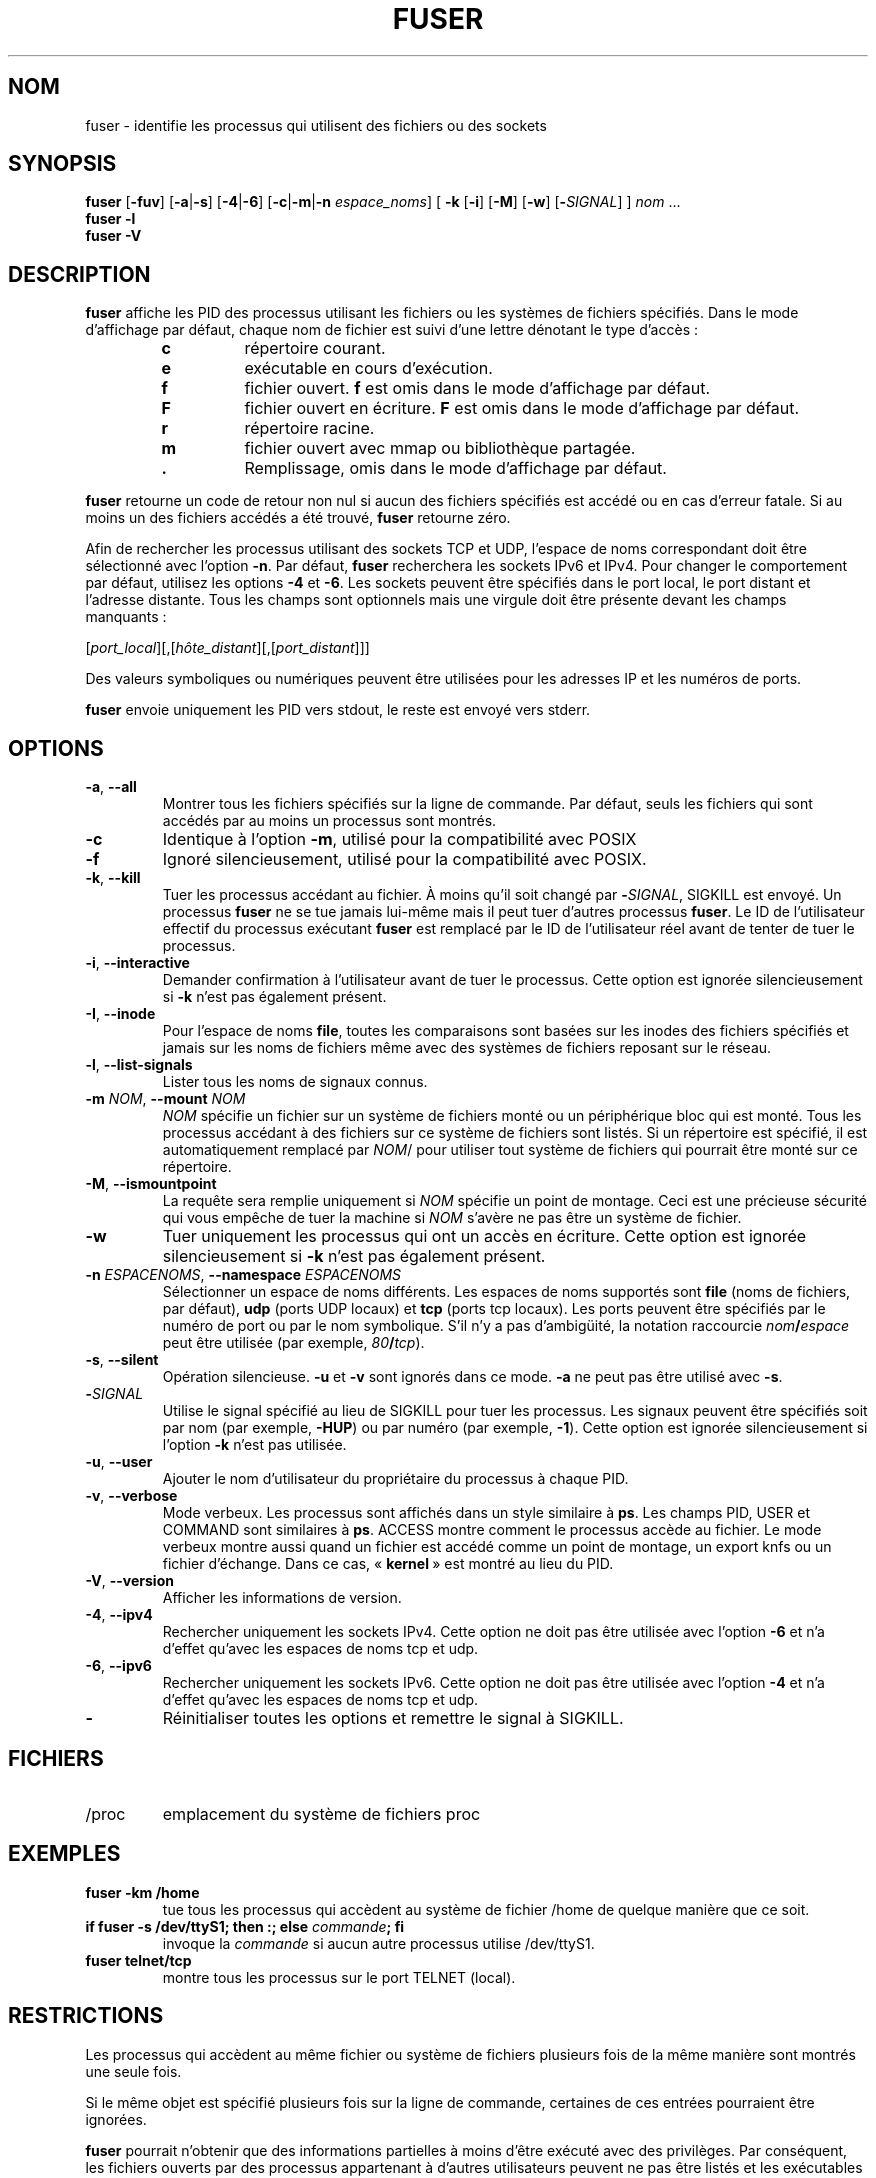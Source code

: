 .\"
.\" Copyright 1993-2005 Werner Almesberger
.\"           2005-2020 Craig Small
.\" This program is free software; you can redistribute it and/or modify
.\" it under the terms of the GNU General Public License as published by
.\" the Free Software Foundation; either version 2 of the License, or
.\" (at your option) any later version.
.\"
.\"*******************************************************************
.\"
.\" This file was generated with po4a. Translate the source file.
.\"
.\"*******************************************************************
.TH FUSER 1 "29 septembre 2020" psmisc "Commandes de l'utilisateur"
.SH NOM
fuser \- identifie les processus qui utilisent des fichiers ou des sockets
.SH SYNOPSIS
.ad l
\fBfuser\fP [\fB\-fuv\fP] [\fB\-a\fP|\fB\-s\fP] [\fB\-4\fP|\fB\-6\fP] [\fB\-c\fP|\fB\-m\fP|\fB\-n\fP
\fIespace_noms\fP] [\fB\ \-k\fP [\fB\-i\fP] [\fB\-M\fP] [\fB\-w\fP] [\fB\-\fP\fISIGNAL\fP] ] \fInom\fP
\&...
.br
\fBfuser \-l\fP
.br
\fBfuser \-V\fP
.ad b
.SH DESCRIPTION
\fBfuser\fP affiche les PID des processus utilisant les fichiers ou les
systèmes de fichiers spécifiés. Dans le mode d'affichage par défaut, chaque
nom de fichier est suivi d'une lettre dénotant le type d'accès\ :
.PP
.RS
.PD 0
.TP 
\fBc\fP
répertoire courant.
.TP 
\fBe\fP
exécutable en cours d'exécution.
.TP 
\fBf\fP
fichier ouvert. \fBf\fP est omis dans le mode d'affichage par défaut.
.TP 
\fBF\fP
fichier ouvert en écriture. \fBF\fP est omis dans le mode d'affichage par
défaut.
.TP 
\fBr\fP
répertoire racine.
.TP 
\fBm\fP
fichier ouvert avec mmap ou bibliothèque partagée.
.TP 
\&\fB.\fP
Remplissage, omis dans le mode d'affichage par défaut.
.PD
.RE
.LP
\fBfuser\fP retourne un code de retour non nul si aucun des fichiers spécifiés
est accédé ou en cas d'erreur fatale.  Si au moins un des fichiers accédés a
été trouvé, \fBfuser\fP retourne zéro.
.PP
Afin de rechercher les processus utilisant des sockets TCP et UDP, l'espace
de noms correspondant doit être sélectionné avec l'option \fB\-n\fP. Par défaut,
\fBfuser\fP recherchera les sockets IPv6 et IPv4. Pour changer le comportement
par défaut, utilisez les options \fB\-4\fP et \fB\-6\fP. Les sockets peuvent être
spécifiés dans le port local, le port distant et l'adresse distante. Tous
les champs sont optionnels mais une virgule doit être présente devant les
champs manquants\ :
.PP
[\fIport_local\fP][,[\fIhôte_distant\fP][,[\fIport_distant\fP]]]
.PP
Des valeurs symboliques ou numériques peuvent être utilisées pour les
adresses IP et les numéros de ports.
.PP
\fBfuser\fP envoie uniquement les PID vers stdout, le reste est envoyé vers
stderr.
.SH OPTIONS
.TP 
\fB\-a\fP, \fB\-\-all\fP
Montrer tous les fichiers spécifiés sur la ligne de commande. Par défaut,
seuls les fichiers qui sont accédés par au moins un processus sont montrés.
.TP 
\fB\-c\fP
Identique à l'option \fB\-m\fP, utilisé pour la compatibilité avec POSIX
.TP 
\fB\-f\fP
Ignoré silencieusement, utilisé pour la compatibilité avec POSIX.
.TP 
\fB\-k\fP, \fB\-\-kill\fP
Tuer les processus accédant au fichier. À moins qu'il soit changé par
\fB\-\fP\fISIGNAL\/\fP, SIGKILL est envoyé.  Un processus \fBfuser\fP ne se tue jamais
lui\-même mais il peut tuer d'autres processus \fBfuser\fP. Le ID de
l'utilisateur effectif du processus exécutant \fBfuser\fP est remplacé par le
ID de l'utilisateur réel avant de tenter de tuer le processus.
.TP 
\fB\-i\fP, \fB\-\-interactive\fP
Demander confirmation à l'utilisateur avant de tuer le processus.  Cette
option est ignorée silencieusement si \fB\-k\fP n'est pas également présent.
.TP 
\fB\-I\fP, \fB\-\-inode\fP
Pour l'espace de noms \fBfile\fP, toutes les comparaisons sont basées sur les
inodes des fichiers spécifiés et jamais sur les noms de fichiers même avec
des systèmes de fichiers reposant sur le réseau.
.TP 
\fB\-l\fP, \fB\-\-list\-signals\fP
Lister tous les noms de signaux connus.
.TP 
\fB\-m\fP\fI NOM\fP, \fB\-\-mount \fP\fINOM\fP
\fINOM\fP spécifie un fichier sur un système de fichiers monté ou un
périphérique bloc qui est monté.  Tous les processus accédant à des fichiers
sur ce système de fichiers sont listés. Si un répertoire est spécifié, il
est automatiquement remplacé par \fINOM\fP/ pour utiliser tout système de
fichiers qui pourrait être monté sur ce répertoire.
.TP 
\fB\-M\fP, \fB\-\-ismountpoint\fP
La requête sera remplie uniquement si \fINOM\fP spécifie un point de
montage. Ceci est une précieuse sécurité qui vous empêche de tuer la machine
si \fINOM\fP s'avère ne pas être un système de fichier.
.TP 
\fB\-w\fP
Tuer uniquement les processus qui ont un accès en écriture.  Cette option
est ignorée silencieusement si \fB\-k\fP n'est pas également présent.
.TP 
\fB\-n\fP\fI ESPACENOMS\fP, \fB\-\-namespace \fP\fIESPACENOMS\fP
Sélectionner un espace de noms différents.  Les espaces de noms supportés
sont \fBfile\fP (noms de fichiers, par défaut), \fBudp\fP (ports UDP locaux) et
\fBtcp\fP (ports tcp locaux). Les ports peuvent être spécifiés par le numéro de
port ou par le nom symbolique. S'il n'y a pas d'ambigüité, la notation
raccourcie \fInom\fP\fB/\fP\fIespace\fP peut être utilisée (par exemple,
\fI80\fP\fB/\fP\fItcp\fP).
.TP 
\fB\-s\fP, \fB\-\-silent\fP
Opération silencieuse.  \fB\-u\fP et \fB\-v\fP sont ignorés dans ce mode. \fB\-a\fP ne
peut pas être utilisé avec \fB\-s\fP.
.TP 
\fB\-\fP\fISIGNAL\fP
Utilise le signal spécifié au lieu de SIGKILL pour tuer les processus. Les
signaux peuvent être spécifiés soit par nom (par exemple, \fB\-HUP\fP) ou par
numéro (par exemple, \fB\-1\fP).  Cette option est ignorée silencieusement si
l'option \fB\-k\fP n'est pas utilisée.
.TP 
\fB\-u\fP, \fB\-\-user\fP
Ajouter le nom d'utilisateur du propriétaire du processus à chaque PID.
.TP 
\fB\-v\fP, \fB\-\-verbose\fP
Mode verbeux.  Les processus sont affichés dans un style similaire à \fBps\fP.
Les champs PID, USER et COMMAND sont similaires à \fBps\fP.  ACCESS montre
comment le processus accède au fichier.  Le mode verbeux montre aussi quand
un fichier est accédé comme un point de montage, un export knfs ou un
fichier d'échange.  Dans ce cas, «\ \fBkernel\fP\ » est montré au lieu du PID.
.TP 
\fB\-V\fP, \fB\-\-version\fP
Afficher les informations de version.
.TP 
\fB\-4\fP, \fB\-\-ipv4\fP
Rechercher uniquement les sockets IPv4.  Cette option ne doit pas être
utilisée avec l'option \fB\-6\fP et n'a d'effet qu'avec les espaces de noms tcp
et udp.
.TP 
\fB\-6\fP, \fB\-\-ipv6\fP
Rechercher uniquement les sockets IPv6.  Cette option ne doit pas être
utilisée avec l'option \fB\-4\fP et n'a d'effet qu'avec les espaces de noms tcp
et udp.
.IP \fB\-\fP
Réinitialiser toutes les options et remettre le signal à SIGKILL.
.SH FICHIERS
.TP 
/proc
emplacement du système de fichiers proc
.SH EXEMPLES
.TP 
\fBfuser \-km /home\fP
tue tous les processus qui accèdent au système de fichier /home de quelque
manière que ce soit.
.TP 
\fBif fuser \-s /dev/ttyS1; then :; else \fP\fIcommande\fP\fB; fi\fP
invoque la \fIcommande\fP si aucun autre processus utilise /dev/ttyS1.
.TP 
\fBfuser telnet/tcp\fP
montre tous les processus sur le port TELNET (local).
.SH RESTRICTIONS
Les processus qui accèdent au même fichier ou système de fichiers plusieurs
fois de la même manière sont montrés une seule fois.
.PP
Si le même objet est spécifié plusieurs fois sur la ligne de commande,
certaines de ces entrées pourraient être ignorées.
.PP
\fBfuser\fP pourrait n'obtenir que des informations partielles à moins d'être
exécuté avec des privilèges.  Par conséquent, les fichiers ouverts par des
processus appartenant à d'autres utilisateurs peuvent ne pas être listés et
les exécutables peuvent être classés comme ouverts avec map.
.PP
\fBfuser\fP ne sait pas fournir de rapport sur un processus qu'il n'a pas la
permission d'examiner dans la table des descripteurs de fichiers.  Ceci se
produit le plus fréquemment en examinant des sockets TCP ou UDP alors que
\fBfuser\fP est exécuté par un compte non\-root.  Dans ce cas, \fBfuser\fP ne
signalera aucun accès.
.PP
Installer \fBfuser\fP SUID root évitera les problèmes liés aux informations
partielles, mais cela pourrait être indésirable pour des raisons de sécurité
et de confidentialité.
.PP
Les espaces de noms \fBupd\fP et \fBtcp\fP ainsi que les sockets de domaines UNIX
ne peuvent pas être recherchés avec les noyaux antérieurs à 1.3.78.
.PP
Les accès du noyau sont uniquement montrés avec l'option \fB\-v\fP.
.PP
L'option \fB\-k\fP fonctionne uniquement sur des processus.  Si l'utilisateur
est le noyau, \fBfuser\fP affichera une recommandation mais ne prendra aucune
action particulière.
.SH BOGUES
.PP
\fBfuser \-m /dev/sdX\fP montrera (ou tuera avec l'option \fB\-k\fP) tous les
processus, même si ce périphérique n'est pas configuré.  Il peut y avoir
d'autres périphériques pour lesquels il fait ceci aussi.
.PP
L'option de montage \fB\-m\fP correspond à tout fichier sur le même périphérique
que le fichier spécifié. Utilisez l'option \fB\-M\fP en plus si vous voulez
spécifier uniquement le point de montage.
.SH "VOIR AUSSI"
\fBkill\fP(1), \fBkillall\fP(1), \fBlsof\fP(8), \fBpkill\fP(1), \fBps\fP(1), \fBkill\fP(2).
